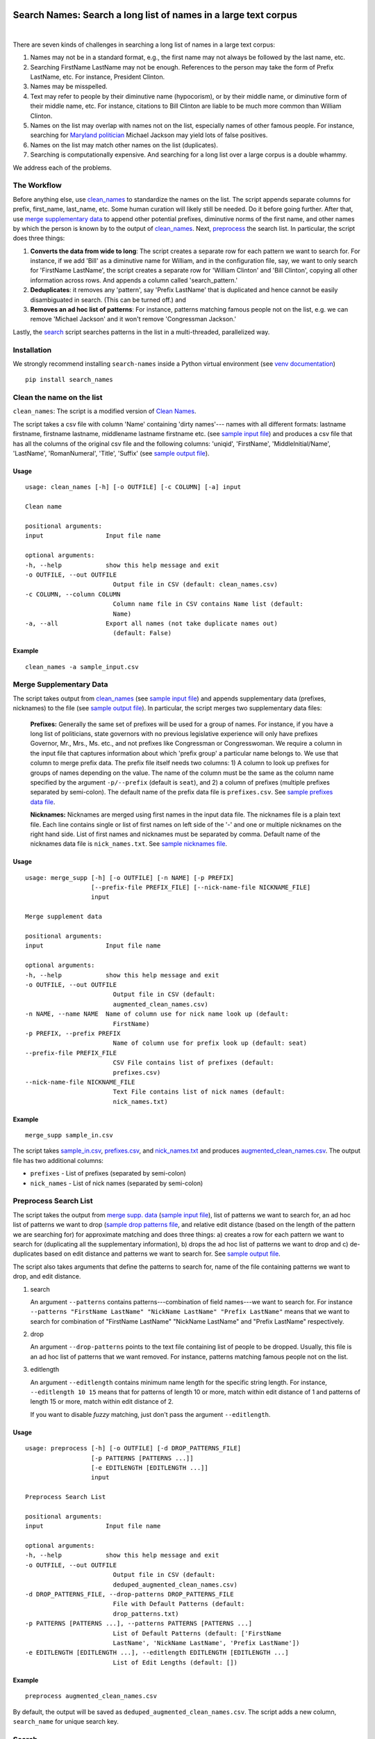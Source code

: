 Search Names: Search a long list of names in a large text corpus
-----------------------------------------------------------------

.. image:: https://travis-ci.org/appeler/search-names.svg?branch=master
    :target: https://travis-ci.org/appeler/search-names
.. image:: https://ci.appveyor.com/api/projects/status/v3ao00u6uccnpi0n?svg=true
    :target: https://ci.appveyor.com/project/soodoku/search-names-hsmwu
.. image:: https://img.shields.io/pypi/v/search-names.svg
    :target: https://pypi.python.org/pypi/search-names
.. image:: https://readthedocs.org/projects/search-names/badge/?version=latest
    :target: http://search-names.readthedocs.io/en/latest/?badge=latest
.. image:: https://pepy.tech/badge/search-names
    :target: https://pepy.tech/project/search-names

|

There are seven kinds of challenges in searching a long list of names in a large text corpus:

1. Names may not be in a standard format, e.g., the first name may not always be followed by the last name, etc.

2. Searching FirstName LastName may not be enough. References to the person may take the form of Prefix LastName, etc. For instance, President Clinton.

3. Names may be misspelled.

4. Text may refer to people by their diminutive name (hypocorism), or by their middle name, or diminutive form of their middle name, etc. For instance, citations to Bill Clinton are liable to be much more common than William Clinton.

5. Names on the list may overlap with names not on the list, especially names of other famous people. For instance, searching for `Maryland politician <https://en.wikipedia.org/wiki/Michael_A._Jackson_(politician)>`__ Michael Jackson may yield lots of false positives.

6. Names on the list may match other names on the list (duplicates). 

7. Searching is computationally expensive. And searching for a long list over a large corpus is a double whammy.

We address each of the problems.

The Workflow
~~~~~~~~~~~~

Before anything else, use `clean_names`_ to standardize the names on the list. The script appends separate columns for prefix, first\_name, last\_name, etc. Some human curation will likely still be needed. Do it before going further. After that, use `merge supplementary data`_ to append other potential prefixes, diminutive norms of the first name, and other names by which the person is known by to the output of `clean_names`_. Next,
`preprocess`_ the search list. In particular, the script does three things:

1. **Converts the data from wide to long**: The script creates a
   separate row for each pattern we want to search for. For instance, if
   we add 'Bill' as a diminutive name for William, and in the
   configuration file, say, we want to only search for 'FirstName
   LastName', the script creates a separate row for 'William Clinton'
   and 'Bill Clinton', copying all other information across rows. And
   appends a column called 'search\_pattern.'

2. **Deduplicates**: it removes any 'pattern', say 'Prefix LastName'
   that is duplicated and hence cannot be easily disambiguated in
   search. (This can be turned off.) and

3. **Removes an ad hoc list of patterns**: For instance, patterns
   matching famous people not on the list, e.g. we can remove 'Michael
   Jackson' and it won't remove 'Congressman Jackson.'

Lastly, the `search`_ script searches patterns in the list in
a multi-threaded, parallelized way.

Installation
~~~~~~~~~~~~

We strongly recommend installing ``search-names`` inside a Python virtual environment (see `venv documentation <https://docs.python.org/3/library/venv.html#creating-virtual-environments>`__)

::

    pip install search_names


.. _`clean_names`: `Clean the name on the list`_

Clean the name on the list
~~~~~~~~~~~~~~~~~~~~~~~~~~

``clean_names``: The script is a modified version of `Clean Names <http://github.com/appeler/clean-names>`__.

The script takes a csv file with column 'Name' containing 'dirty names'--- names with all different formats: lastname firstname, firstname lastname, middlename lastname firstname etc. (see `sample input file <examples/clean_names/sample_input.csv>`__\ ) and produces a csv file that has all the columns of the original csv file and the following columns: 'uniqid', 'FirstName', 'MiddleInitial/Name', 'LastName', 'RomanNumeral', 'Title', 'Suffix' (see `sample output file <examples/clean_names/sample_output.csv>`__\ ).

Usage
^^^^^

::

   usage: clean_names [-h] [-o OUTFILE] [-c COLUMN] [-a] input

   Clean name

   positional arguments:
   input                 Input file name

   optional arguments:
   -h, --help            show this help message and exit
   -o OUTFILE, --out OUTFILE
                           Output file in CSV (default: clean_names.csv)
   -c COLUMN, --column COLUMN
                           Column name file in CSV contains Name list (default:
                           Name)
   -a, --all             Export all names (not take duplicate names out)
                           (default: False)

Example
^^^^^^^
::

    clean_names -a sample_input.csv


Merge Supplementary Data
~~~~~~~~~~~~~~~~~~~~~~~~

The script takes output from `clean_names`_ (see `sample input file <examples/merge_supp_data/sample_in.csv>`__\ ) and appends supplementary data (prefixes, nicknames) to the file (see `sample output file <examples/merge_supp_data/augmented_clean_names.csv>`__\ ). In particular, the script merges two supplementary data files:

   **Prefixes:** Generally the same set of prefixes will be used for a group of names. For instance, if you have a long list of politicians, state governors with no previous legislative experience will only have prefixes Governor, Mr., Mrs., Ms. etc., and not prefixes like Congressman or Congresswoman. We require a column in the input file that captures information about which 'prefix group' a particular name belongs to. We use that column to merge prefix data. The prefix file itself needs two columns: 1) A column to look up prefixes for groups of names depending on the value. The name of the column must be the same as the column name specified by the argument ``-p/--prefix`` (default is ``seat``\ ), and 2) a column of prefixes (multiple prefixes separated by semi-colon). The default name of the prefix data file is ``prefixes.csv``. See `sample prefixes data file <examples/merge_supp_data/prefixes.csv>`__.

   **Nicknames:**  Nicknames are merged using first names in the input data file. The nicknames file is a plain text file. Each line contains single or list of first names on left side of the '-' and one or multiple nicknames on the right hand side. List of first names and nicknames must be separated by comma. Default name of the nicknames data file is ``nick_names.txt``. See `sample nicknames file <examples/merge_supp_data/nick_names.txt>`__.

Usage
^^^^^

::

   usage: merge_supp [-h] [-o OUTFILE] [-n NAME] [-p PREFIX]
                     [--prefix-file PREFIX_FILE] [--nick-name-file NICKNAME_FILE]
                     input

   Merge supplement data

   positional arguments:
   input                 Input file name

   optional arguments:
   -h, --help            show this help message and exit
   -o OUTFILE, --out OUTFILE
                           Output file in CSV (default:
                           augmented_clean_names.csv)
   -n NAME, --name NAME  Name of column use for nick name look up (default:
                           FirstName)
   -p PREFIX, --prefix PREFIX
                           Name of column use for prefix look up (default: seat)
   --prefix-file PREFIX_FILE
                           CSV File contains list of prefixes (default:
                           prefixes.csv)
   --nick-name-file NICKNAME_FILE
                           Text File contains list of nick names (default:
                           nick_names.txt)

Example
^^^^^^^

::

   merge_supp sample_in.csv

The script takes `sample_in.csv <examples/merge_supp_data/sample_in.csv>`__\ , `prefixes.csv <examples/merge_supp_data/prefixes.csv>`__\ , and `nick_names.txt <examples/merge_supp_data/nick_names.txt>`__ and produces `augmented_clean_names.csv <examples/merge_supp_data/augmented_clean_names.csv>`__. The output file has two additional columns:


* ``prefixes`` - List of prefixes (separated by semi-colon)
* ``nick_names`` - List of nick names (separated by semi-colon)

.. _`preprocess`: `Preprocess Search List`_

Preprocess Search List
~~~~~~~~~~~~~~~~~~~~~~~

The script takes the output from `merge supp. data <examples/merge_supp_data>`__ (\ `sample input file <examples/preprocess/augmented_clean_names.csv>`__\ ), list of patterns we want to search for, an ad hoc list of patterns we want to drop (\ `sample drop patterns file <examples/preprocess/drop_patterns.txt>`__\ , and relative edit distance (based on the length of the pattern we are searching for) for approximate matching and does three things: a) creates a row for each pattern we want to search for (duplicating all the supplementary information), b) drops the ad hoc list of patterns we want to drop and c) de-duplicates based on edit distance and patterns we want to search for. See `sample output file <examples/preprocess/deduped_augmented_clean_names.csv>`__.

The script also takes arguments that define the patterns to search for, name of the file containing patterns we want to drop, and edit distance.

1) search

   An argument ``--patterns`` contains patterns---combination of field names---we want to search for. For instance ``--patterns "FirstName LastName" "NickName LastName" "Prefix LastName"`` means that we want to search for combination of "FirstName LastName" "NickName LastName" and "Prefix LastName" respectively.

2) drop

   An argument ``--drop-patterns``  points to the text file containing list of people to be dropped. Usually, this file is an ad hoc list of patterns that we want removed. For instance, patterns matching famous people not on the list.

3) editlength

   An argument ``--editlength`` contains minimum name length for the specific string length. For instance, ``--editlength 10 15`` means that for patterns of length 10 or more, match within edit distance of 1 and patterns of length 15 or more, match within edit distance of 2.

   If you want to disable `fuzzy` matching, just don't pass the argument ``--editlength``.


Usage
^^^^^

::

   usage: preprocess [-h] [-o OUTFILE] [-d DROP_PATTERNS_FILE]
                     [-p PATTERNS [PATTERNS ...]]
                     [-e EDITLENGTH [EDITLENGTH ...]]
                     input

   Preprocess Search List

   positional arguments:
   input                 Input file name

   optional arguments:
   -h, --help            show this help message and exit
   -o OUTFILE, --out OUTFILE
                           Output file in CSV (default:
                           deduped_augmented_clean_names.csv)
   -d DROP_PATTERNS_FILE, --drop-patterns DROP_PATTERNS_FILE
                           File with Default Patterns (default:
                           drop_patterns.txt)
   -p PATTERNS [PATTERNS ...], --patterns PATTERNS [PATTERNS ...]
                           List of Default Patterns (default: ['FirstName
                           LastName', 'NickName LastName', 'Prefix LastName'])
   -e EDITLENGTH [EDITLENGTH ...], --editlength EDITLENGTH [EDITLENGTH ...]
                           List of Edit Lengths (default: [])


Example
^^^^^^^

::

   preprocess augmented_clean_names.csv

By default, the output will be saved as ``deduped_augmented_clean_names.csv``. The script adds a new column, ``search_name`` for unique search key.


Search
~~~~~~~

We implement poor man's parallelization---scripts for splitting the corpus and merging the results back---along with multi-threading to quickly search through a large text corpus. We also provide the option to reduce the amount of searching by reducing the size of the text corpus by preprocessing it --- removing stop words etc.

There are three scripts --- to be run sequentially --- for the purpose:


Split text corpus into smaller chunks
^^^^^^^^^^^^^^^^^^^^^^^^^^^^^^^^^^^^^

This script splits large text corpora into multiple smaller chunks that can be run on multiple servers.

Usage
~~~~~

::

   usage: split_text_corpus [-h] [-o OUTFILE] [-s SIZE] input

   Split large text corpus into smaller chunks

   positional arguments:
   input                 CSV input file name

   optional arguments:
   -h, --help            show this help message and exit
   -o OUTFILE, --out OUTFILE
                           Output file in CSV (default:
                           chunk_{chunk_id:02d}/{basename}.csv)
   -s SIZE, --size SIZE  Number of row in each chunk (default: 1000)

Example
~~~~~~~

::

   split_text_corpus -s 1000 text_corpus.csv

The script will split `text_corpus.csv <examples/search/text_corpus.csv>`__ into multiple ``chunk_*`` directories.

In this case ``chunk_00, chunk_01, ... chunk_09`` directory will be created along with ``text_corpus.csv`` which will have 1000 rows in it.

The output location and file name convention can be specified by the ``-o / --out`` command line option. Actually, it is a Python format string where ``chunk_id`` will replace chunk number starting from 0, and ``basename`` is input file's name (without path and extension).

Search for names
^^^^^^^^^^^^^^^^

This is the script to search names in the text corpus. The input file must contain at least two columns ``uniqid`` and ``text``.

Usage
~~~~~

::

   usage: search_names [-h] [-m MAX_NAME] [-p PROCESSES] [-o OUTFILE] [-t TEXT]
                     [-i INPUT_COLS [INPUT_COLS ...]]
                     [-c SEARCH_COLS [SEARCH_COLS ...]] [--overwritten]
                     [-e EDITLENGTH [EDITLENGTH ...]] [-f NAMEFILE]
                     [-u NAME_ID] [-s NAME_SEARCH] [-d] [--clean]
                     input

   Search names in text corpus

   positional arguments:
   input                 CSV input file name

   optional arguments:
   -h, --help            show this help message and exit
   -m MAX_NAME, --max-name MAX_NAME
                           Maximum name in search results (default: 20)
   -p PROCESSES, --processes PROCESSES
                           Number of processes to run (default: 4)
   -o OUTFILE, --out OUTFILE
                           Search results in CSV (default: search_results.csv)
   -t TEXT, --text TEXT  Column name with text (default: text)
   -i INPUT_COLS [INPUT_COLS ...], --input-cols INPUT_COLS [INPUT_COLS ...]
                           List of column name from input file to include in the
                           output (default: ['uniqid', 'text'])
   -c SEARCH_COLS [SEARCH_COLS ...], --search-cols SEARCH_COLS [SEARCH_COLS ...]
                           List of column name from search output (default:
                           ['uniqid', 'n', 'match', 'start', 'end', 'count'])
   --overwritten         Overwritten if output file is exists
   -e EDITLENGTH [EDITLENGTH ...], --editlength EDITLENGTH [EDITLENGTH ...]
                           List of Edit Lengths (default: [])
   -f NAMEFILE, --file NAMEFILE
                           CSV file contains unique ID and Name want to search
                           for (default: deduped_augmented_clean_names.csv)
   -u NAME_ID, --uniqid NAME_ID
                           Column of unique ID in name want to search for
                           (default: uniqid)
   -s NAME_SEARCH, --search NAME_SEARCH
                           Colunm of name want to search for (default:
                           search_name)
   -d, --debug           Enable debug message
   --clean               Clean text column before search

Arguments
~~~~~~~~~

- ``--search-cols`` that lists the columns from search file to be included in the output
- ``--input-cols`` that lists columns from the file containing the text data to be included in the output.
- ``--file`` which you can use to specify a CSV file where ``id`` and ``search`` refer to uniqid and keywords to be searched in that file respectively. In this case ``id`` and ``search`` are set to ``uniqid`` and ``search_name``\ , the de-duped output generated by `preprocess`_.
- ``--editlength`` specifies the list of minimum string length for that edit distance. For instance ``--editlength 10 15`` first value (``10``) means edit distance of 1 is allowed if string longer than 10 characters and the 2nd value (``15``) means that edit distance of 2 is allowed if the string is longer than 15 characters. We must use the same ``editlength`` as setting used in `preprocess`_ to avoid getting ambiguous search results. Once again, if you want to disable `fuzzy` matching, just omitted ``editlength``.
- ``--text`` specifies the name of the column that contains the text data to be searched.
- ``-m / --max-name`` is used to limit maximum search results.
- ``--overwritten`` is used to overwrite the output file if it exists; it is disabled by default.
- ``--clean`` option is provided to clean the ``text`` column (remove stop words, special characters etc.) before search.

Example
~~~~~~~

::

   search_names text_corpus.csv

By default, the script forks 4 processes (specify by ``-p / --processes``\ ) and searches for the names specified by ``--file``, ``--search``.

The output file (specify by ``-o / --out``\ ) will contains all columns from the input file (except ``text`` column will be replaced by cleaned text if ``--clean`` is specify) along with the search result columns that are:

::

   `nameX.uniqid` - uniqid number from name file
   `nameX.n` - occurrences of name found
   `nameX.match` - name found (separated by semi-colon `;` if multiple matches)
   `nameX.start` - start index of name found
   `nameX.end` - end index of name found
   `count` - total occurrences of name found


where ``X`` is result numbering start from 1 to maximum search results

Please note that row sequence in the output file will not be same as the input file as the script gets results from multi-threaded searching.

Merge Search Results
^^^^^^^^^^^^^^^^^^^^

Merge search results back from multiple files to a single file.

Usage
~~~~~

::

   usage: merge_results [-h] [-o OUTFILE] [inputs [inputs ...]]

   Merge search results from multiple chunks

   positional arguments:
   inputs                CSV input file(s) name

   optional arguments:
   -h, --help            show this help message and exit
   -o OUTFILE, --out OUTFILE
                           Output file in CSV (default:
                           merged_search_results.csv)


Example
~~~~~~~

::

   merge_results chunk_00/search_results.csv chunk_01/search_results.csv chunk_02/search_results.csv

Above script will merge 3 search results into a single output file. The default is ``merged_results.csv``

Documentation
-------------

For more information, please see `project documentation <http://search-names.readthedocs.io/en/latest/>`__.

Authors
-------

Suriyan Laohaprapanon and Gaurav Sood

Contributor Code of Conduct
---------------------------

The project welcomes contributions from everyone! In fact, it depends on
it. To maintain this welcoming atmosphere, and to collaborate in a fun
and productive way, we expect contributors to the project to abide by
the `Contributor Code of
Conduct <https://www.contributor-covenant.org/version/2/0/code_of_conduct/>`__.

License
-------

The package is released under the `MIT
License <https://opensource.org/licenses/MIT>`__.
